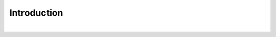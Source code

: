 Introduction
==============

.. raw:: html

    <div style="position: relative; padding-bottom: 56.25%; height: 0; overflow: hidden; max-width: 100%; height: auto;">
        <iframe style="position: absolute; top: 0; left: 0; width: 100%; height: 100%;" src="https://www.youtube.com/embed/GrNOWyonM0A" title="YouTube video player" frameborder="0" allow="accelerometer; autoplay; clipboard-write; encrypted-media; gyroscope; picture-in-picture; web-share" allowfullscreen></iframe>
    </div>

|



.. thumbnail:: /_images/ai_training/slam_intro.png

.. thumbnail:: /_images/ai_training/slam_intro2.png

.. thumbnail:: /_images/ai_training/slam_intro3.png